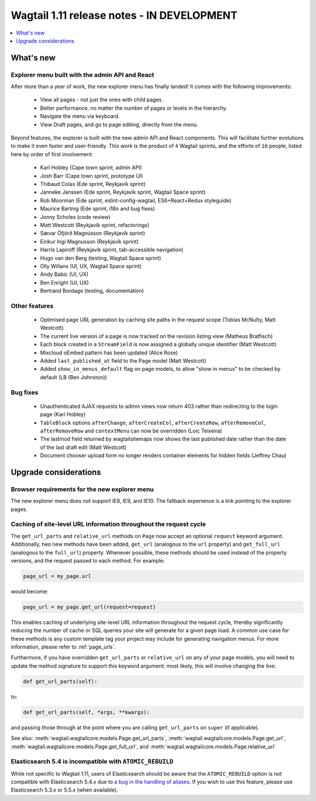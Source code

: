 ===========================================
Wagtail 1.11 release notes - IN DEVELOPMENT
===========================================

.. contents::
    :local:
    :depth: 1


What's new
==========

Explorer menu built with the admin API and React
~~~~~~~~~~~~~~~~~~~~~~~~~~~~~~~~~~~~~~~~~~~~~~~~

After more than a year of work, the new explorer menu has finally landed! It comes with the following improvements:

 * View all pages - not just the ones with child pages.
 * Better performance, no matter the number of pages or levels in the hierarchy.
 * Navigate the menu via keyboard.
 * View Draft pages, and go to page editing, directly from the menu.

Beyond features, the explorer is built with the new admin API and React components.
This will facilitate further evolutions to make it even faster and user-friendly.
This work is the product of ``4`` Wagtail sprints, and the efforts of ``16`` people, listed here by order of first involvement:

 * Karl Hobley (Cape town sprint, admin API)
 * Josh Barr (Cape town sprint, prototype UI)
 * Thibaud Colas (Ede sprint, Reykjavík sprint)
 * Janneke Janssen (Ede sprint, Reykjavík sprint, Wagtail Space sprint)
 * Rob Moorman (Ede sprint, eslint-config-wagtail, ES6+React+Redux styleguide)
 * Maurice Bartnig (Ede sprint, i18n and bug fixes)
 * Jonny Scholes (code review)
 * Matt Westcott (Reykjavík sprint, refactorings)
 * Sævar Öfjörð Magnússon (Reykjavík sprint)
 * Eirikur Ingi Magnusson (Reykjavík sprint)
 * Harris Lapiroff (Reykjavík sprint, tab-accessible navigation)
 * Hugo van den Berg (testing, Wagtail Space sprint)
 * Olly Willans (UI, UX, Wagtail Space sprint)
 * Andy Babic (UI, UX)
 * Ben Enright (UI, UX)
 * Bertrand Bordage (testing, documentation)

Other features
~~~~~~~~~~~~~~

 * Optimised page URL generation by caching site paths in the request scope (Tobias McNulty, Matt Westcott)
 * The current live version of a page is now tracked on the revision listing view (Matheus Bratfisch)
 * Each block created in a ``StreamField`` is now assigned a globally unique identifier (Matt Westcott)
 * Mixcloud oEmbed pattern has been updated (Alice Rose)
 * Added ``last_published_at`` field to the Page model (Matt Westcott)
 * Added ``show_in_menus_default`` flag on page models, to allow "show in menus" to be checked by default (LB (Ben Johnston))


Bug fixes
~~~~~~~~~

 * Unauthenticated AJAX requests to admin views now return 403 rather than redirecting to the login page (Karl Hobley)
 * ``TableBlock`` options ``afterChange``, ``afterCreateCol``, ``afterCreateRow``, ``afterRemoveCol``, ``afterRemoveRow`` and ``contextMenu`` can now be overridden (Loic Teixeira)
 * The lastmod field returned by wagtailsitemaps now shows the last published date rather than the date of the last draft edit (Matt Westcott)
 * Document chooser upload form no longer renders container elements for hidden fields (Jeffrey Chau)


Upgrade considerations
======================

Browser requirements for the new explorer menu
~~~~~~~~~~~~~~~~~~~~~~~~~~~~~~~~~~~~~~~~~~~~~~

The new explorer menu does not support IE8, IE9, and IE10. The fallback experience is a link pointing to the explorer pages.


Caching of site-level URL information throughout the request cycle
~~~~~~~~~~~~~~~~~~~~~~~~~~~~~~~~~~~~~~~~~~~~~~~~~~~~~~~~~~~~~~~~~~

The ``get_url_parts`` and ``relative_url`` methods on ``Page`` now accept an optional ``request`` keyword argument.
Additionally, two new methods have been added, ``get_url`` (analogous to the ``url`` property) and ``get_full_url``
(analogous to the ``full_url``) property. Whenever possible, these methods should be used instead of the property
versions, and the request passed to each method. For example:

.. code-block:: python

    page_url = my_page.url

would become:

.. code-block:: python

    page_url = my_page.get_url(request=request)

This enables caching of underlying site-level URL information throughout the request cycle, thereby significantly
reducing the number of cache or SQL queries your site will generate for a given page load. A common use case for these
methods is any custom template tag your project may include for generating navigation menus. For more information,
please refer to :ref:`page_urls`.

Furthermore, if you have overridden ``get_url_parts`` or ``relative_url`` on any of your page models, you will need to
update the method signature to support this keyword argument; most likely, this will involve changing the line:

.. code-block:: python

    def get_url_parts(self):

to:

.. code-block:: python

    def get_url_parts(self, *args, **kwargs):

and passing those through at the point where you are calling ``get_url_parts`` on ``super`` (if applicable).

See also: :meth:`wagtail.wagtailcore.models.Page.get_url_parts`, :meth:`wagtail.wagtailcore.models.Page.get_url`,
:meth:`wagtail.wagtailcore.models.Page.get_full_url`, and :meth:`wagtail.wagtailcore.models.Page.relative_url`


Elasticsearch 5.4 is incompatible with ``ATOMIC_REBUILD``
~~~~~~~~~~~~~~~~~~~~~~~~~~~~~~~~~~~~~~~~~~~~~~~~~~~~~~~~~

While not specific to Wagtail 1.11, users of Elasticsearch should be aware that the ``ATOMIC_REBUILD`` option is not compatible with Elasticsearch 5.4.x due to `a bug in the handling of aliases <https://github.com/elastic/elasticsearch/issues/24644>`_. If you wish to use this feature, please use Elasticsearch 5.3.x or 5.5.x (when available).

